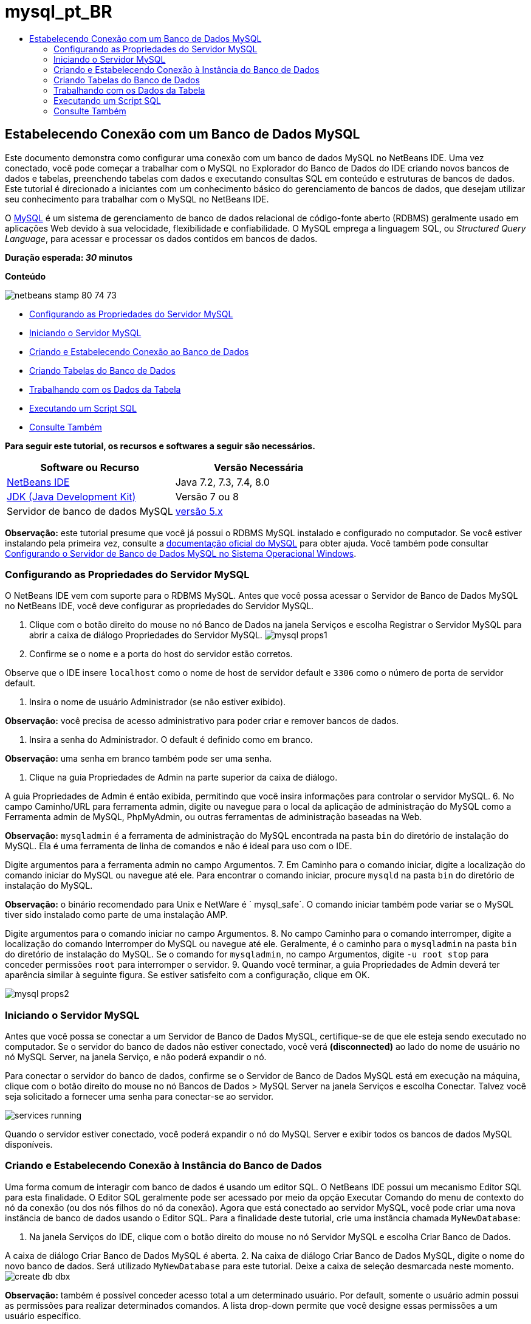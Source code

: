 // 
//     Licensed to the Apache Software Foundation (ASF) under one
//     or more contributor license agreements.  See the NOTICE file
//     distributed with this work for additional information
//     regarding copyright ownership.  The ASF licenses this file
//     to you under the Apache License, Version 2.0 (the
//     "License"); you may not use this file except in compliance
//     with the License.  You may obtain a copy of the License at
// 
//       http://www.apache.org/licenses/LICENSE-2.0
// 
//     Unless required by applicable law or agreed to in writing,
//     software distributed under the License is distributed on an
//     "AS IS" BASIS, WITHOUT WARRANTIES OR CONDITIONS OF ANY
//     KIND, either express or implied.  See the License for the
//     specific language governing permissions and limitations
//     under the License.
//

= mysql_pt_BR
:jbake-type: page
:jbake-tags: old-site, needs-review
:jbake-status: published
:keywords: Apache NetBeans  mysql_pt_BR
:description: Apache NetBeans  mysql_pt_BR
:toc: left
:toc-title:

== Estabelecendo Conexão com um Banco de Dados MySQL

Este documento demonstra como configurar uma conexão com um banco de dados MySQL no NetBeans IDE. Uma vez conectado, você pode começar a trabalhar com o MySQL no Explorador do Banco de Dados do IDE criando novos bancos de dados e tabelas, preenchendo tabelas com dados e executando consultas SQL em conteúdo e estruturas de bancos de dados. Este tutorial é direcionado a iniciantes com um conhecimento básico do gerenciamento de bancos de dados, que desejam utilizar seu conhecimento para trabalhar com o MySQL no NetBeans IDE.

O link:http://www.mysql.com/[MySQL] é um sistema de gerenciamento de banco de dados relacional de código-fonte aberto (RDBMS) geralmente usado em aplicações Web devido à sua velocidade, flexibilidade e confiabilidade. O MySQL emprega a linguagem SQL, ou _Structured Query Language_, para acessar e processar os dados contidos em bancos de dados.

*Duração esperada: _30_ minutos*

*Conteúdo*

image:netbeans-stamp-80-74-73.png[title="O conteúdo desta página se aplica ao NetBeans IDE 7.2, 7.3, 7.4 e 8.0"]

* link:#configuring[Configurando as Propriedades do Servidor MySQL]
* link:#starting[Iniciando o Servidor MySQL]
* link:#connectingDB[Criando e Estabelecendo Conexão ao Banco de Dados]
* link:#creating[Criando Tabelas do Banco de Dados]
* link:#working[Trabalhando com os Dados da Tabela]
* link:#running[Executando um Script SQL]
* link:#seeAlso[Consulte Também]

*Para seguir este tutorial, os recursos e softwares a seguir são necessários.*

|===
|Software ou Recurso |Versão Necessária 

|link:https://netbeans.org/downloads/index.html[NetBeans IDE] |Java 7.2, 7.3, 7.4, 8.0 

|link:http://www.oracle.com/technetwork/java/javase/downloads/index.html[JDK (Java Development Kit)] |Versão 7 ou 8 

|Servidor de banco de dados MySQL |link:http://dev.mysql.com/downloads/mysql/[versão 5.x] 
|===

*Observação:* este tutorial presume que você já possui o RDBMS MySQL instalado e configurado no computador. Se você estiver instalando pela primeira vez, consulte a link:http://dev.mysql.com/doc/refman/5.0/en/installing-cs.html[documentação oficial do MySQL] para obter ajuda. Você também pode consultar link:install-and-configure-mysql-server.html[Configurando o Servidor de Banco de Dados MySQL no Sistema Operacional Windows].

=== Configurando as Propriedades do Servidor MySQL

O NetBeans IDE vem com suporte para o RDBMS MySQL. Antes que você possa acessar o Servidor de Banco de Dados MySQL no NetBeans IDE, você deve configurar as propriedades do Servidor MySQL.

1. Clique com o botão direito do mouse no nó Banco de Dados na janela Serviços e escolha Registrar o Servidor MySQL para abrir a caixa de diálogo Propriedades do Servidor MySQL.
image:mysql-props1.png[]
2. Confirme se o nome e a porta do host do servidor estão corretos.

Observe que o IDE insere `localhost` como o nome de host de servidor default e `3306` como o número de porta de servidor default.

3. Insira o nome de usuário Administrador (se não estiver exibido).

*Observação:* você precisa de acesso administrativo para poder criar e remover bancos de dados.

4. Insira a senha do Administrador. O default é definido como em branco.

*Observação:* uma senha em branco também pode ser uma senha.

5. Clique na guia Propriedades de Admin na parte superior da caixa de diálogo.

A guia Propriedades de Admin é então exibida, permitindo que você insira informações para controlar o servidor MySQL.
6. No campo Caminho/URL para ferramenta admin, digite ou navegue para o local da aplicação de administração do MySQL como a Ferramenta admin de MySQL, PhpMyAdmin, ou outras ferramentas de administração baseadas na Web.

*Observação:* `mysqladmin` é a ferramenta de administração do MySQL encontrada na pasta `bin` do diretório de instalação do MySQL. Ela é uma ferramenta de linha de comandos e não é ideal para uso com o IDE.

Digite argumentos para a ferramenta admin no campo Argumentos.
7. 
Em Caminho para o comando iniciar, digite a localização do comando iniciar do MySQL ou navegue até ele. Para encontrar o comando iniciar, procure `mysqld` na pasta `bin` do diretório de instalação do MySQL.

*Observação:* o binário recomendado para Unix e NetWare é ` mysql_safe`. O comando iniciar também pode variar se o MySQL tiver sido instalado como parte de uma instalação AMP.

Digite argumentos para o comando iniciar no campo Argumentos.
8. No campo Caminho para o comando interromper, digite a localização do comando Interromper do MySQL ou navegue até ele. Geralmente, é o caminho para o `mysqladmin` na pasta `bin` do diretório de instalação do MySQL. Se o comando for `mysqladmin`, no campo Argumentos, digite `-u root stop` para conceder permissões `root` para interromper o servidor.
9. 
Quando você terminar, a guia Propriedades de Admin deverá ter aparência similar à seguinte figura. Se estiver satisfeito com a configuração, clique em OK.

image:mysql-props2.png[]

=== Iniciando o Servidor MySQL

Antes que você possa se conectar a um Servidor de Banco de Dados MySQL, certifique-se de que ele esteja sendo executado no computador. Se o servidor do banco de dados não estiver conectado, você verá *(disconnected)* ao lado do nome de usuário no nó MySQL Server, na janela Serviço, e não poderá expandir o nó.

Para conectar o servidor do banco de dados, confirme se o Servidor de Banco de Dados MySQL está em execução na máquina, clique com o botão direito do mouse no nó Bancos de Dados > MySQL Server na janela Serviços e escolha Conectar. Talvez você seja solicitado a fornecer uma senha para conectar-se ao servidor.

image:services-running.png[]

Quando o servidor estiver conectado, você poderá expandir o nó do MySQL Server e exibir todos os bancos de dados MySQL disponíveis.

=== Criando e Estabelecendo Conexão à Instância do Banco de Dados

Uma forma comum de interagir com banco de dados é usando um editor SQL. O NetBeans IDE possui um mecanismo Editor SQL para esta finalidade. O Editor SQL geralmente pode ser acessado por meio da opção Executar Comando do menu de contexto do nó da conexão (ou dos nós filhos do nó da conexão). Agora que está conectado ao servidor MySQL, você pode criar uma nova instância de banco de dados usando o Editor SQL. Para a finalidade deste tutorial, crie uma instância chamada `MyNewDatabase`:

1. Na janela Serviços do IDE, clique com o botão direito do mouse no nó Servidor MySQL e escolha Criar Banco de Dados.

A caixa de diálogo Criar Banco de Dados MySQL é aberta.
2. Na caixa de diálogo Criar Banco de Dados MySQL, digite o nome do novo banco de dados. Será utilizado `MyNewDatabase` para este tutorial. Deixe a caixa de seleção desmarcada neste momento. image:create-db-dbx.png[]

*Observação:* também é possível conceder acesso total a um determinado usuário. Por default, somente o usuário admin possui as permissões para realizar determinados comandos. A lista drop-down permite que você designe essas permissões a um usuário específico.

3. Clique em OK.

O novo banco de dados é exibido no nó do Servidor MySQL na janela Serviços.

4. Clique com o botão direito do mouse no novo nó do banco de dados e escolha Conectar no menu pop-up para abrir a conexão para o banco de dados.

As conexões do banco de dados que estão abertas são representadas por um nó de conexão completo (image:connection-node-icon.png[]) na janela Serviços.

=== Criando Tabelas do Banco de Dados

Agora que você se conectou a `MyNewDatabase`, pode começar a explorar como criar tabelas, preenchê-las com dados e modificar os dados mantidos nas tabelas. Isso permite que você observe mais de perto a funcionalidade oferecida pelo Explorador do Banco de Dados, assim como o suporte do NetBeans IDE para arquivos SQL.

`MyNewDatabase` está vazio no momento. No IDE, é possível adicionar uma tabela de banco de dados usando a caixa de diálogo Criar Tabela ou inserindo uma consulta SQL e executando-a diretamente do Editor SQL. Aqui, você pode explorar ambos os métodos:

1. link:#usingSQLEditor[Usando o Editor SQL]
2. link:#usingCreateTable[Usando a Caixa de Diálogo Criar Tabela]

==== Usando o Editor SQL

1. No Explorador do Banco de Dados, expanda o nó da conexão `MyNewDatabase` (image:connection-node-icon.png[]) e observe que há três subpastas: Tabelas, Views e Procedimentos.
2. Clique com o botão direito do mouse na pasta Tabelas e escolha Executar Comando. Uma tela em branco é aberta no Editor SQL na janela principal.
3. No Editor SQL, digite a seguinte consulta. Esta é uma definição da tabela `Consultor` que você irá criar.
[source,java]
----

CREATE TABLE Counselor (
    id SMALLINT UNSIGNED NOT NULL AUTO_INCREMENT,
    firstName VARCHAR (50),
    nickName VARCHAR (50),
    lastName VARCHAR (50),
    telephone VARCHAR (25),
    email VARCHAR (50),
    memberSince DATE DEFAULT '0000-00-00',
    PRIMARY KEY (id)
            );
----
*Observação:* consultas formadas no Editor SQL faz parsing em SQL. A linguagem SQL utiliza regras de sintaxe estritas com as quais você deve estar familiarizado ao trabalhar no editor do IDE. Na execução de uma consulta, um feedback do mecanismo SQL é gerado na janela de Saída indicando se a execução foi ou não bem-sucedida.
4. 
Para executar a consulta, clique no botão Executar SQL (image:run-sql-button.png[]) na barra de tarefas na parte superior (Ctrl-Shift-E), ou clique com o botão direito do mouse dentro do Editor de SQL e escolha Executar Instrução. O IDE gera a tabela `Consultor` no banco de dados, e você recebe uma mensagem similar à seguinte na janela de Saída.

image:create-counselor-query.png[]
5. 
Para verificar as alterações, clique com o botão direito do mouse no nó Tabelas no Explorador do Banco de Dados Explorer e escolha Atualizar. A opção Atualizar atualiza o componente UI do Explorador do Banco de Dados para o status atual do banco de dados especificado. Observe que o novo nó da tabela `Consultor` (image:table-node.png[]) é exibido agora em Tabelas no Explorador do Banco de Dados. Se você expandir o nó da tabela você pode ver as colunas (campos) você criou, iniciando com a chave primária (image:primary-key-icon.png[]).

image:counselor-table.png[]

==== Usando a Caixa de Diálogo Criar Tabela

1. No Explorador do Banco de Dados, clique com o botão direito do mouse no nó Tabelas e escolha Criar Tabela. A caixa de diálogo Criar Tabela é aberta.
2. No campo de texto Nome da tabela, digite `Assunto`.
3. Clique em Adicionar Coluna.
4. No Nome da coluna, insira `id`. Selecione `SMALLINT` no tipo de dados na lista drop-down Tipo. Clique em OK.
image:add-column-dialog.png[]
5. Marque a caixa de seleção Chave Primária na caixa de diálogo Adicionar Coluna. Você está especificando a chave primária da tabela. Todas as tabelas de bancos de dados relacionais devem conter uma chave primária. Observe que quando a caixa de seleção Chave é marcada, as caixas de seleção Índice e Exclusivo são automaticamente marcadas e a caixa de seleção Nulo é desmarcada. Isso ocorre porque as chaves primárias são usadas para identificar uma linha exclusiva no banco de dados e por default formam o índice da tabela. Como todas as linhas precisam ser identificadas, as chaves primárias não podem conter um valor Nulo.
6. 
Repita esse procedimento adicionando as colunas remanescentes, como exibido na tabela a seguir.

|===
|Chave |Índice |Nulo |Exclusiva |Nome da Coluna |Tipo de Dados |Tamanho 

|[marcada] |[marcada] |[marcada] |id |SMALLINT |0 

|[marcada] |nome |VARCHAR |50 

|[marcada] |descrição |VARCHAR |500 

|[marcada] |FK_counselorID |SMALLINT |0 
|===

Está sendo criada uma tabela chamada `Assunto` que possuirá dados para cada um dos seguintes registros.

* *Nome:* nome do assunto
* *Descrição:* descrição do assunto
* *ID do Consultor:* ID do consultor que corresponde a um ID da tabela Consultor
image:create-table-subject.png[]

Certifique-se de que os campos na caixa de diálogo Criar Tabela correspondam aos exibidos acima e clique em OK. O IDE gera a tabela `Assunto` no banco de dados e você pode ver um novo nó da tabela `Assunto` (image:table-node.png[]) imediatamente exibido sob as Tabelas no Explorador do Banco de Dados.

=== Trabalhando com os Dados da Tabela

Para trabalhar com dados da tabela, você pode usar o Editor SQL no NetBeans IDE. Ao executar consultas SQL em um banco de dados, você pode adicionar, modificar e deletar dados mantidos em estruturas de bancos de dados. Para adicionar um novo registro (linha) à tabela `Consultor`, faça o seguinte:

1. Escolha Executar Comando da pasta Tabelas no Explorador do Banco de Dados. Uma tela em branco é aberta no Editor SQL na janela principal.
2. No Editor SQL, digite a seguinte consulta.
[source,java]
----

INSERT INTO Counselor
VALUES (1, 'Ricky', '"The Dragon"', 'Steamboat','334 612-5678', 'r_steamboat@ifpwafcad.com', '1996-01-01')
----
3. Para executar a consulta, clique com o botão direito do mouse no Editor SQL e escolha Executar Instrução. Na janela de Saída, você pode ver uma mensagem indicando que a consulta foi executada com êxito.
4. 
Para verificar se o novo registro foi adicionado à tabela `Consultor`, no Explorador do Banco de Dados, clique com o botão direito do mouse no nó da tabela `Consultor` e escolha Exibir Dados. Um novo painel Editor SQL é aberto na janela principal. Quando você escolhe Exibir Dados, é gerada automaticamente na região superior do Editor SQL uma consulta para selecionar todos os dados da tabela. Os resultados da instrução são exibidos em uma view em tabela na região inferior. Neste exemplo, a tabela `Consultor` é exibida. Observe que uma nova linha foi adicionada com os dados que você acabou de fornecer da consulta SQL.

image:sql-results.png[]

=== Executando um Script SQL

Outra forma de gerenciar dados de tabela no NetBeans IDE é executar um script SQL externo diretamente no IDE. Se foi criado um script SQL em qualquer outro lugar, será possível simplesmente abrí-lo no NetBeans IDE e executá-lo no Editor SQL.

Com a finalidade de demonstração, faça download do link:https://netbeans.org/project_downloads/samples/Samples/Java%20Web/ifpwafcad.sql[ifpwafcad.sql] e salve-o no computador. Este script cria duas tabelas similares às que você acabou de criar acima (`Consultor` e `Assunto`) e preenche-as imediatamente com dados.

Como o script sobrescreve essas tabelas se elas já existirem, delete as tabelas `Consultor` e `Assunto` agora para que fique óbvio que novas tabelas são criadas quando o script é executado. Para deletar tabelas:

1. Clique com o botão direito do mouse nos nós de tabela `Consultor` e `Assunto` no Explorador do Banco de Dados e selecione Deletar.
2. Clique em Sim na caixa de diálogo Confirmar Exclusão de Objeto. Observe que essa caixa de diálogo lista as tabelas que serão deletadas.

Quando você clica em Sim na caixa de diálogo Confirmar Exclusão de Objeto, os nós de tabela são automaticamente removidos do Explorador do Banco de Dados.

Para executar o script SQL em `MyNewDatabase`:

1. Escolha Arquivo > Abrir Arquivo no menu principal do IDE. No browser de arquivos, vá para o local onde você salvou `ifpwafcad.sql` anteriormente e clique em Abrir. O script se abre automaticamente no Editor SQL.
2. 
Certifique-se de que a conexão com `MyNewDatabase` esteja selecionada na caixa drop-down Conexão na barra de ferramentas na parte superior do Editor.

image:connection-drop-down.png[]
3. Clique no botão Executar SQL (image:run-sql-button.png[]) na barra de tarefas do Editor SQL. O script é executado no banco de dados selecionado e qualquer feedback é gerado na janela de Saída.
4. Para verificar as alterações, clique com o botão direito do mouse no nó da conexão de `MyNewDatabase` na janela Runtime e escolha Atualizar. A opção Atualizar atualiza o componente UI do Explorador do Banco de Dados para o status atual do banco de dados especificado. Observe que as duas novas tabelas do script SQL agora são exibidas como nós de tabela em `MyNewDatabase` no Explorador do Banco de Dados.
5. Escolha Exibir Dados do menu de contexto de um nó de tabela selecionada para ver os dados contidos nas novas tabelas. Dessa maneira, você pode comparar os dados tabulares com os dados contidos no script SQL para ver se eles coincidem.
link:/about/contact_form.html?to=3&subject=Feedback:%20Connecting%20to%20a%20MySQL%20Database[Envie-nos Seu Feedback]


=== Consulte Também

Isto conclui o tutorial Estabelecendo Conexão um Banco de Dados MySQL. Este documento demonstrou como configurar o MySQL no computador e definir uma conexão com o servidor de banco de dados do NetBeans IDE. Ele também descreveu como trabalhar com o MySQL no Explorador do Banco de Dados do IDE criando novas instâncias de bancos de dados e tabelas, preenchendo tabelas com dados e executando consultas SQL.

Para tutoriais relacionados e mais avançados, consulte os seguintes recursos:

* link:../../docs/web/mysql-webapp.html[Criando uma Aplicação Web Simples Usando um Banco de Dados MySQL]. Um tutorial de acompanhamento que demonstra como criar uma aplicação Web simples de duas camadas no IDE usando o banco de dados MySQL que você acabou de criar.

NOTE: This document was automatically converted to the AsciiDoc format on 2018-03-13, and needs to be reviewed.
